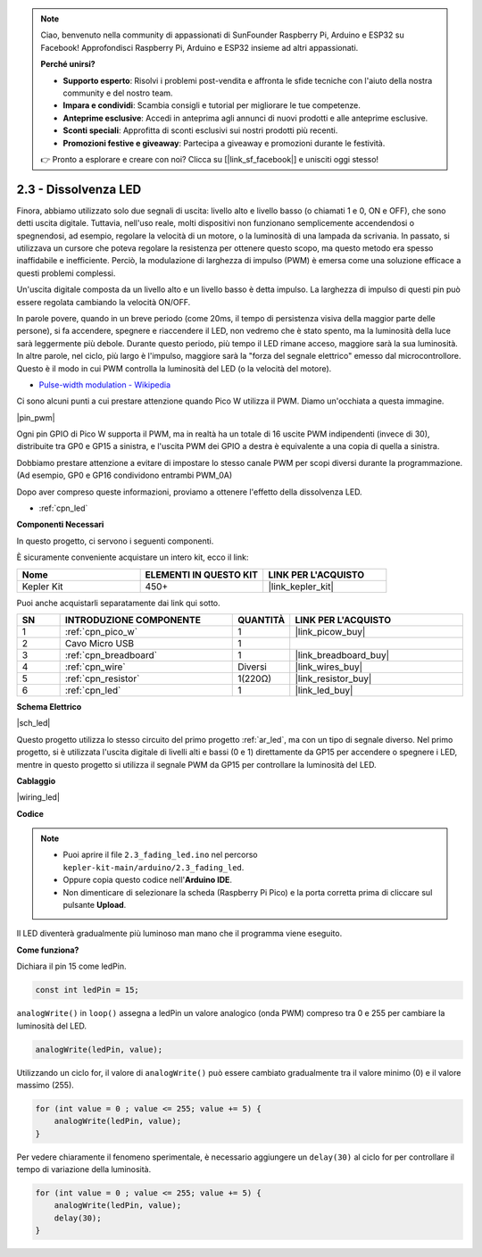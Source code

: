 .. note::

    Ciao, benvenuto nella community di appassionati di SunFounder Raspberry Pi, Arduino e ESP32 su Facebook! Approfondisci Raspberry Pi, Arduino e ESP32 insieme ad altri appassionati.

    **Perché unirsi?**

    - **Supporto esperto**: Risolvi i problemi post-vendita e affronta le sfide tecniche con l'aiuto della nostra community e del nostro team.
    - **Impara e condividi**: Scambia consigli e tutorial per migliorare le tue competenze.
    - **Anteprime esclusive**: Accedi in anteprima agli annunci di nuovi prodotti e alle anteprime esclusive.
    - **Sconti speciali**: Approfitta di sconti esclusivi sui nostri prodotti più recenti.
    - **Promozioni festive e giveaway**: Partecipa a giveaway e promozioni durante le festività.

    👉 Pronto a esplorare e creare con noi? Clicca su [|link_sf_facebook|] e unisciti oggi stesso!

.. _ar_fade:

2.3 - Dissolvenza LED
=====================

Finora, abbiamo utilizzato solo due segnali di uscita: livello alto e livello basso (o chiamati 1 e 0, ON e OFF), che sono detti uscita digitale.
Tuttavia, nell'uso reale, molti dispositivi non funzionano semplicemente accendendosi o spegnendosi, ad esempio, regolare la velocità di un motore, o la luminosità di una lampada da scrivania.
In passato, si utilizzava un cursore che poteva regolare la resistenza per ottenere questo scopo, ma questo metodo era spesso inaffidabile e inefficiente.
Perciò, la modulazione di larghezza di impulso (PWM) è emersa come una soluzione efficace a questi problemi complessi.

Un'uscita digitale composta da un livello alto e un livello basso è detta impulso. La larghezza di impulso di questi pin può essere regolata cambiando la velocità ON/OFF.

In parole povere, quando in un breve periodo (come 20ms, il tempo di persistenza visiva della maggior parte delle persone),
si fa accendere, spegnere e riaccendere il LED, non vedremo che è stato spento, ma la luminosità della luce sarà leggermente più debole.
Durante questo periodo, più tempo il LED rimane acceso, maggiore sarà la sua luminosità.
In altre parole, nel ciclo, più largo è l'impulso, maggiore sarà la "forza del segnale elettrico" emesso dal microcontrollore.
Questo è il modo in cui PWM controlla la luminosità del LED (o la velocità del motore).

* `Pulse-width modulation - Wikipedia <https://en.wikipedia.org/wiki/Pulse-width_modulation>`_

Ci sono alcuni punti a cui prestare attenzione quando Pico W utilizza il PWM. Diamo un'occhiata a questa immagine.

|pin_pwm|

Ogni pin GPIO di Pico W supporta il PWM, ma in realtà ha un totale di 16 uscite PWM indipendenti (invece di 30), distribuite tra GP0 e GP15 a sinistra, e l'uscita PWM dei GPIO a destra è equivalente a una copia di quella a sinistra.

Dobbiamo prestare attenzione a evitare di impostare lo stesso canale PWM per scopi diversi durante la programmazione. (Ad esempio, GP0 e GP16 condividono entrambi PWM_0A)

Dopo aver compreso queste informazioni, proviamo a ottenere l'effetto della dissolvenza LED.

* :ref:`cpn_led`

**Componenti Necessari**

In questo progetto, ci servono i seguenti componenti.

È sicuramente conveniente acquistare un intero kit, ecco il link:

.. list-table::
    :widths: 20 20 20
    :header-rows: 1

    *   - Nome	
        - ELEMENTI IN QUESTO KIT
        - LINK PER L'ACQUISTO
    *   - Kepler Kit	
        - 450+
        - |link_kepler_kit|

Puoi anche acquistarli separatamente dai link qui sotto.


.. list-table::
    :widths: 5 20 5 20
    :header-rows: 1

    *   - SN
        - INTRODUZIONE COMPONENTE	
        - QUANTITÀ
        - LINK PER L'ACQUISTO

    *   - 1
        - :ref:`cpn_pico_w`
        - 1
        - |link_picow_buy|
    *   - 2
        - Cavo Micro USB
        - 1
        - 
    *   - 3
        - :ref:`cpn_breadboard`
        - 1
        - |link_breadboard_buy|
    *   - 4
        - :ref:`cpn_wire`
        - Diversi
        - |link_wires_buy|
    *   - 5
        - :ref:`cpn_resistor`
        - 1(220Ω)
        - |link_resistor_buy|
    *   - 6
        - :ref:`cpn_led`
        - 1
        - |link_led_buy|

**Schema Elettrico**

|sch_led|

Questo progetto utilizza lo stesso circuito del primo progetto :ref:`ar_led`, ma con un tipo di segnale diverso. Nel primo progetto, si è utilizzata l'uscita digitale di livelli alti e bassi (0 e 1) direttamente da GP15 per accendere o spegnere i LED, mentre in questo progetto si utilizza il segnale PWM da GP15 per controllare la luminosità del LED.



**Cablaggio**


|wiring_led|


**Codice**


.. note::

    * Puoi aprire il file ``2.3_fading_led.ino`` nel percorso ``kepler-kit-main/arduino/2.3_fading_led``. 
    * Oppure copia questo codice nell'**Arduino IDE**.
    * Non dimenticare di selezionare la scheda (Raspberry Pi Pico) e la porta corretta prima di cliccare sul pulsante **Upload**.



.. raw:: html
    
    <iframe src=https://create.arduino.cc/editor/sunfounder01/86807da4-4714-4d3c-b6af-0f1b9a62223b/preview?embed style="height:510px;width:100%;margin:10px 0" frameborder=0></iframe>


Il LED diventerà gradualmente più luminoso man mano che il programma viene eseguito.

**Come funziona?**

Dichiara il pin 15 come ledPin.

.. code-block:: C

    const int ledPin = 15;

``analogWrite()`` in ``loop()`` assegna a ledPin un valore analogico (onda PWM) compreso tra 0 e 255 per cambiare la luminosità del LED.

.. code-block:: C

    analogWrite(ledPin, value);

Utilizzando un ciclo for, il valore di ``analogWrite()`` può essere cambiato gradualmente tra il valore minimo (0) e il valore massimo (255).

.. code-block:: C

    for (int value = 0 ; value <= 255; value += 5) {
        analogWrite(ledPin, value);
    }

Per vedere chiaramente il fenomeno sperimentale, è necessario aggiungere un ``delay(30)`` al ciclo for per controllare il tempo di variazione della luminosità.

.. code-block:: C

    for (int value = 0 ; value <= 255; value += 5) {
        analogWrite(ledPin, value);
        delay(30);
    }
